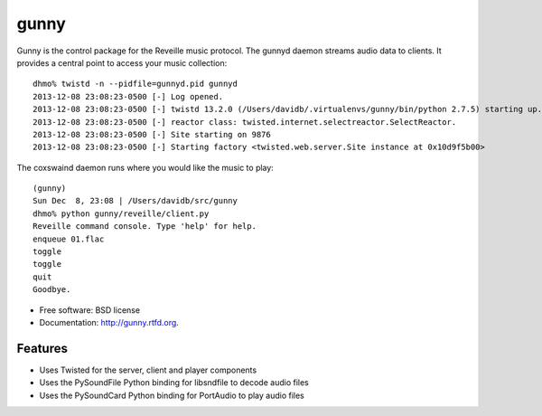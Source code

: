 ===============================
gunny
===============================

.. image:: https://badge.fury.io/py/gunny.png
    :target: http://badge.fury.io/py/gunny
    
.. image:: https://travis-ci.org/davidblewett/gunny.png?branch=master
        :target: https://travis-ci.org/davidblewett/gunny

.. image:: https://pypip.in/d/gunny/badge.png
        :target: https://crate.io/packages/gunny?version=latest


Gunny is the control package for the Reveille music protocol.
The gunnyd daemon streams audio data to clients.
It provides a central point to access your music collection::

    dhmo% twistd -n --pidfile=gunnyd.pid gunnyd
    2013-12-08 23:08:23-0500 [-] Log opened.
    2013-12-08 23:08:23-0500 [-] twistd 13.2.0 (/Users/davidb/.virtualenvs/gunny/bin/python 2.7.5) starting up.
    2013-12-08 23:08:23-0500 [-] reactor class: twisted.internet.selectreactor.SelectReactor.
    2013-12-08 23:08:23-0500 [-] Site starting on 9876
    2013-12-08 23:08:23-0500 [-] Starting factory <twisted.web.server.Site instance at 0x10d9f5b00>

The coxswaind daemon runs where you would like the music to play::

    (gunny)
    Sun Dec  8, 23:08 | /Users/davidb/src/gunny
    dhmo% python gunny/reveille/client.py
    Reveille command console. Type 'help' for help.
    enqueue 01.flac
    toggle
    toggle
    quit
    Goodbye.

* Free software: BSD license
* Documentation: http://gunny.rtfd.org.

Features
--------

* Uses Twisted for the server, client and player components
* Uses the PySoundFile Python binding for libsndfile to decode audio files
* Uses the PySoundCard Python binding for PortAudio to play audio files
